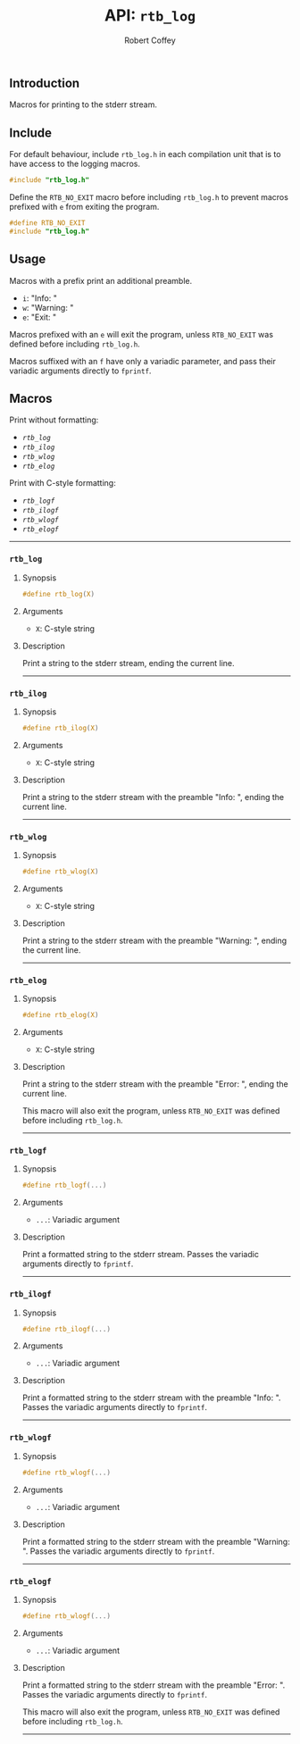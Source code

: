 #+TITLE: API: =rtb_log=
#+AUTHOR: Robert Coffey
#+OPTIONS: toc:nil

** Introduction

Macros for printing to the stderr stream.

** Include

For default behaviour, include =rtb_log.h= in each compilation unit that is to
have access to the logging macros.
#+BEGIN_SRC C
#include "rtb_log.h"
#+END_SRC

Define the ~RTB_NO_EXIT~ macro before including =rtb_log.h= to prevent macros
prefixed with ~e~ from exiting the program.
#+BEGIN_SRC C
#define RTB_NO_EXIT
#include "rtb_log.h"
#+END_SRC

** Usage

Macros with a prefix print an additional preamble.
- ~i~: "Info: "
- ~w~: "Warning: "
- ~e~: "Exit: "

Macros prefixed with an ~e~ will exit the program, unless ~RTB_NO_EXIT~ was
defined before including =rtb_log.h=.

Macros suffixed with an ~f~ have only a variadic parameter, and pass their
variadic arguments directly to ~fprintf~.

** Macros

Print without formatting:
- [[*=rtb_log=][=rtb_log=]]
- [[*=rtb_ilog=][=rtb_ilog=]]
- [[*=rtb_wlog=][=rtb_wlog=]]
- [[*=rtb_elog=][=rtb_elog=]]

Print with C-style formatting:
- [[*=rtb_logf=][=rtb_logf=]]
- [[*=rtb_ilogf=][=rtb_ilogf=]]
- [[*=rtb_wlogf=][=rtb_wlogf=]]
- [[*=rtb_elogf=][=rtb_elogf=]]

-----

*** =rtb_log=

**** Synopsis
#+BEGIN_SRC C
#define rtb_log(X)
#+END_SRC

**** Arguments
- ~X~: C-style string

**** Description
Print a string to the stderr stream, ending the current line.

-----

*** =rtb_ilog=

**** Synopsis
#+BEGIN_SRC C
#define rtb_ilog(X)
#+END_SRC

**** Arguments
- ~X~: C-style string

**** Description
Print a string to the stderr stream with the preamble "Info: ", ending the
current line.

-----

*** =rtb_wlog=

**** Synopsis
#+BEGIN_SRC C
#define rtb_wlog(X)
#+END_SRC

**** Arguments
- ~X~: C-style string

**** Description
Print a string to the stderr stream with the preamble "Warning: ", ending the
current line.

-----

*** =rtb_elog=

**** Synopsis
#+BEGIN_SRC C
#define rtb_elog(X)
#+END_SRC

**** Arguments
- ~X~: C-style string

**** Description
Print a string to the stderr stream with the preamble "Error: ", ending the
current line.

This macro will also exit the program, unless ~RTB_NO_EXIT~ was defined before
including =rtb_log.h=.

-----

*** =rtb_logf=

**** Synopsis
#+BEGIN_SRC C
#define rtb_logf(...)
#+END_SRC

**** Arguments
- ~...~: Variadic argument

**** Description
Print a formatted string to the stderr stream. Passes the variadic arguments
directly to ~fprintf~.

-----

*** =rtb_ilogf=

**** Synopsis
#+BEGIN_SRC C
#define rtb_ilogf(...)
#+END_SRC

**** Arguments
- ~...~: Variadic argument

**** Description
Print a formatted string to the stderr stream with the preamble "Info: ". Passes
the variadic arguments directly to ~fprintf~.

-----

*** =rtb_wlogf=

**** Synopsis
#+BEGIN_SRC C
#define rtb_wlogf(...)
#+END_SRC

**** Arguments
- ~...~: Variadic argument

**** Description
Print a formatted string to the stderr stream with the preamble
"Warning: ". Passes the variadic arguments directly to ~fprintf~.

-----

*** =rtb_elogf=

**** Synopsis
#+BEGIN_SRC C
#define rtb_wlogf(...)
#+END_SRC

**** Arguments
- ~...~: Variadic argument

**** Description
Print a formatted string to the stderr stream with the preamble
"Error: ". Passes the variadic arguments directly to ~fprintf~.

This macro will also exit the program, unless ~RTB_NO_EXIT~ was defined before
including =rtb_log.h=.

-----
